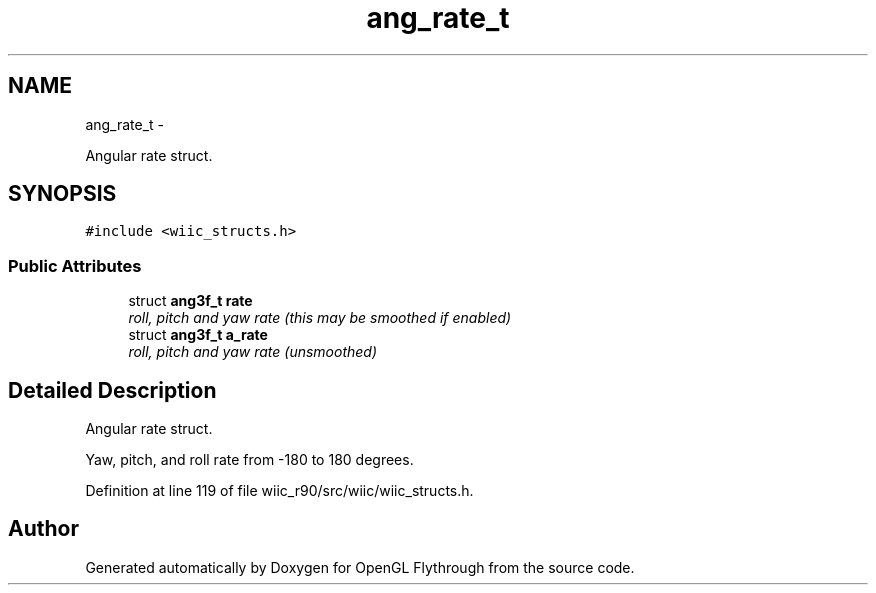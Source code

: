 .TH "ang_rate_t" 3 "Fri Nov 30 2012" "Version 001" "OpenGL Flythrough" \" -*- nroff -*-
.ad l
.nh
.SH NAME
ang_rate_t \- 
.PP
Angular rate struct\&.  

.SH SYNOPSIS
.br
.PP
.PP
\fC#include <wiic_structs\&.h>\fP
.SS "Public Attributes"

.in +1c
.ti -1c
.RI "struct \fBang3f_t\fP \fBrate\fP"
.br
.RI "\fIroll, pitch and yaw rate (this may be smoothed if enabled) \fP"
.ti -1c
.RI "struct \fBang3f_t\fP \fBa_rate\fP"
.br
.RI "\fIroll, pitch and yaw rate (unsmoothed) \fP"
.in -1c
.SH "Detailed Description"
.PP 
Angular rate struct\&. 

Yaw, pitch, and roll rate from -180 to 180 degrees\&. 
.PP
Definition at line 119 of file wiic_r90/src/wiic/wiic_structs\&.h\&.

.SH "Author"
.PP 
Generated automatically by Doxygen for OpenGL Flythrough from the source code\&.
